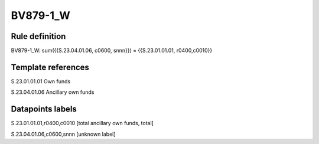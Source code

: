 =========
BV879-1_W
=========

Rule definition
---------------

BV879-1_W: sum({{S.23.04.01.06, c0600, snnn}}) = {{S.23.01.01.01, r0400,c0010}}


Template references
-------------------

S.23.01.01.01 Own funds

S.23.04.01.06 Ancillary own funds


Datapoints labels
-----------------

S.23.01.01.01,r0400,c0010 [total ancillary own funds, total]

S.23.04.01.06,c0600,snnn [unknown label]


